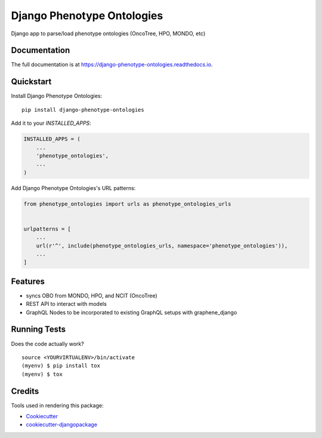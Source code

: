 =============================
Django Phenotype Ontologies
=============================

.. image:: https://badge.fury.io/py/django-phenotype-ontologies.svg
    :target: https://badge.fury.io/py/django-phenotype-ontologies

.. image:: https://travis-ci.org/chopdgd/django-phenotype-ontologies.svg?branch=develop
    :target: https://travis-ci.org/chopdgd/django-phenotype-ontologies

.. image:: https://codecov.io/gh/chopdgd/django-phenotype-ontologies/branch/develop/graph/badge.svg
    :target: https://codecov.io/gh/chopdgd/django-phenotype-ontologies

.. image:: https://pyup.io/repos/github/chopdgd/django-phenotype-ontologies/shield.svg
     :target: https://pyup.io/repos/github/chopdgd/django-phenotype-ontologies/
     :alt: Updates

.. image:: https://pyup.io/repos/github/chopdgd/django-phenotype-ontologies/python-3-shield.svg
      :target: https://pyup.io/repos/github/chopdgd/django-phenotype-ontologies/
      :alt: Python 3

Django app to parse/load phenotype ontologies (OncoTree, HPO, MONDO, etc)

Documentation
-------------

The full documentation is at https://django-phenotype-ontologies.readthedocs.io.

Quickstart
----------

Install Django Phenotype Ontologies::

    pip install django-phenotype-ontologies

Add it to your `INSTALLED_APPS`:

.. code-block:: python

    INSTALLED_APPS = (
        ...
        'phenotype_ontologies',
        ...
    )

Add Django Phenotype Ontologies's URL patterns:

.. code-block:: python

    from phenotype_ontologies import urls as phenotype_ontologies_urls


    urlpatterns = [
        ...
        url(r'^', include(phenotype_ontologies_urls, namespace='phenotype_ontologies')),
        ...
    ]

Features
--------

* syncs OBO from MONDO, HPO, and NCIT (OncoTree)
* REST API to interact with models
* GraphQL Nodes to be incorporated to existing GraphQL setups with graphene_django

Running Tests
-------------

Does the code actually work?

::

    source <YOURVIRTUALENV>/bin/activate
    (myenv) $ pip install tox
    (myenv) $ tox

Credits
-------

Tools used in rendering this package:

*  Cookiecutter_
*  `cookiecutter-djangopackage`_

.. _Cookiecutter: https://github.com/audreyr/cookiecutter
.. _`cookiecutter-djangopackage`: https://github.com/pydanny/cookiecutter-djangopackage
